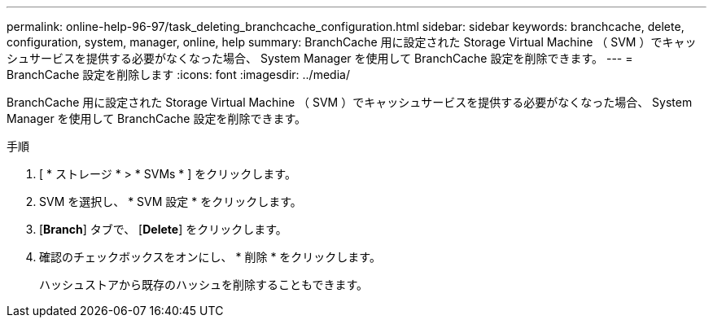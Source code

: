 ---
permalink: online-help-96-97/task_deleting_branchcache_configuration.html 
sidebar: sidebar 
keywords: branchcache, delete, configuration, system, manager, online, help 
summary: BranchCache 用に設定された Storage Virtual Machine （ SVM ）でキャッシュサービスを提供する必要がなくなった場合、 System Manager を使用して BranchCache 設定を削除できます。 
---
= BranchCache 設定を削除します
:icons: font
:imagesdir: ../media/


[role="lead"]
BranchCache 用に設定された Storage Virtual Machine （ SVM ）でキャッシュサービスを提供する必要がなくなった場合、 System Manager を使用して BranchCache 設定を削除できます。

.手順
. [ * ストレージ * > * SVMs * ] をクリックします。
. SVM を選択し、 * SVM 設定 * をクリックします。
. [*Branch*] タブで、 [*Delete*] をクリックします。
. 確認のチェックボックスをオンにし、 * 削除 * をクリックします。
+
ハッシュストアから既存のハッシュを削除することもできます。


